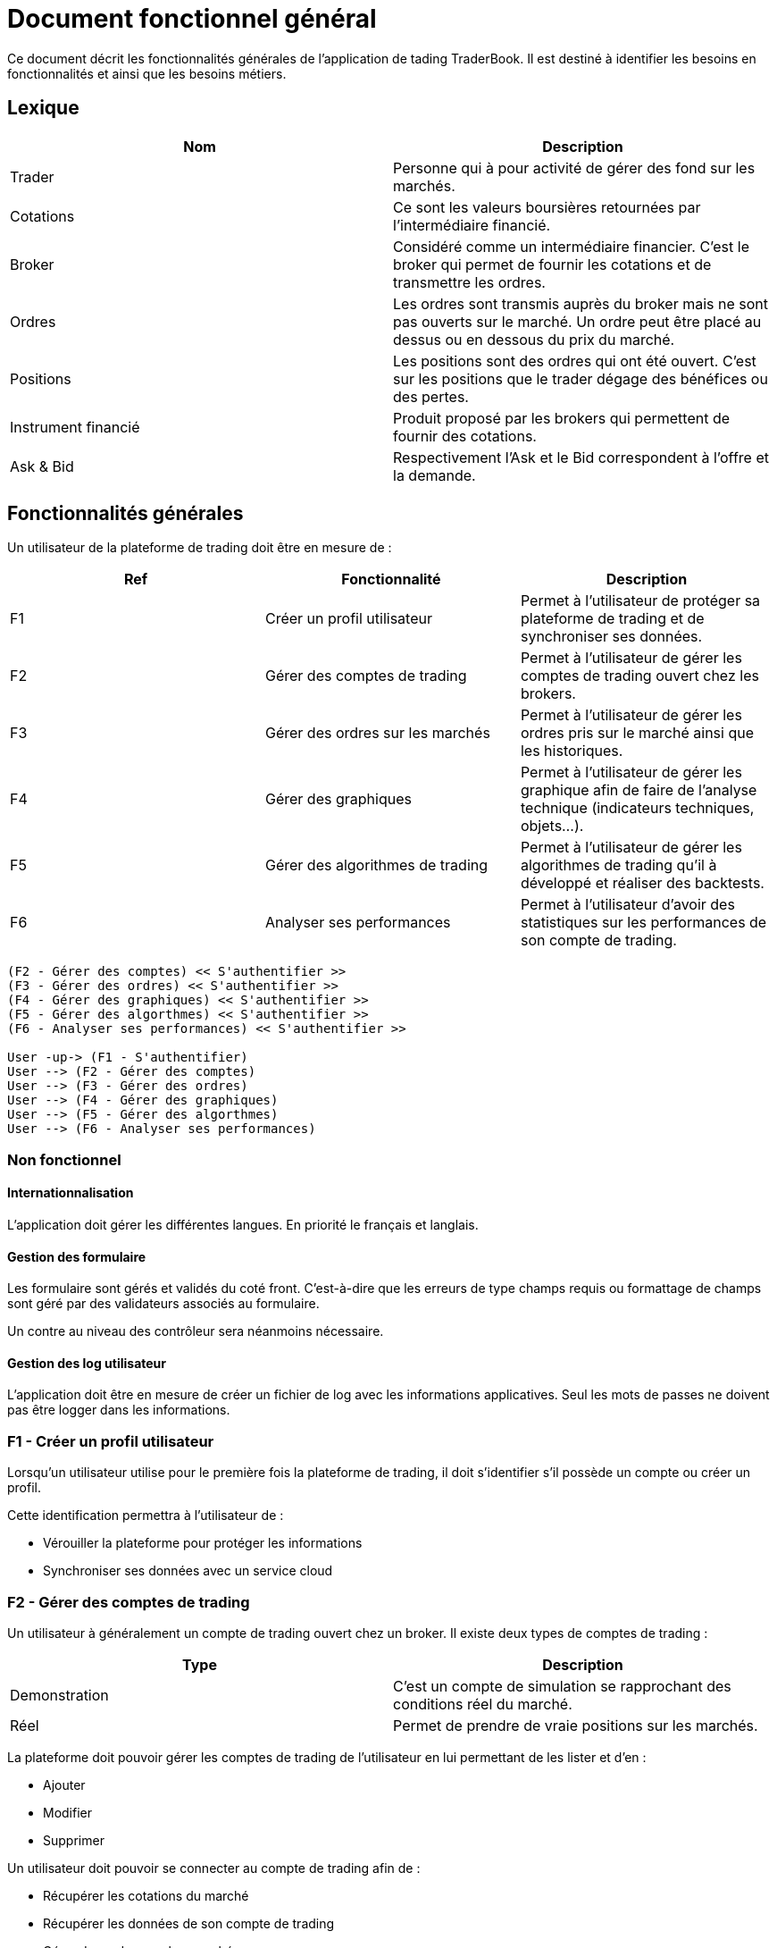 = Document fonctionnel général

Ce document décrit les fonctionnalités générales de l'application de tading TraderBook. Il est destiné à identifier les besoins en fonctionnalités et ainsi que les besoins métiers.

== Lexique

[%header,cols=2*]
|===
|Nom  |Description

|Trader
|Personne qui à pour activité de gérer des fond sur les marchés.

|Cotations
|Ce sont les valeurs boursières retournées par l'intermédiaire financié.

|Broker
|Considéré comme un intermédiaire financier. C'est le broker qui permet de fournir les cotations et de transmettre les ordres.

|Ordres
|Les ordres sont transmis auprès du broker mais ne sont pas ouverts sur le marché. Un ordre peut être placé au dessus ou en dessous du prix du marché.

|Positions
|Les positions sont des ordres qui ont été ouvert. C'est sur les positions que le trader dégage des bénéfices ou des pertes.

|Instrument financié
|Produit proposé par les brokers qui permettent de fournir des cotations.

|Ask & Bid
|Respectivement l'Ask et le Bid correspondent à l'offre et la demande.
|===

== Fonctionnalités générales

Un utilisateur de la plateforme de trading doit être en mesure de :

[%header,cols=3*]
|===
|Ref  |Fonctionnalité |Description

|F1
|Créer un profil utilisateur
|Permet à l'utilisateur de protéger sa plateforme de trading et de synchroniser ses données.

|F2
|Gérer des comptes de trading
|Permet à l'utilisateur de gérer les comptes de trading ouvert chez les brokers.

|F3
|Gérer des ordres sur les marchés
|Permet à l'utilisateur de gérer les ordres pris sur le marché ainsi que les historiques.

|F4
|Gérer des graphiques
|Permet à l'utilisateur de gérer les graphique afin de faire de l'analyse technique (indicateurs techniques, objets...).

|F5
|Gérer des algorithmes de trading
|Permet à l'utilisateur de gérer les algorithmes de trading qu'il à développé et réaliser des backtests.

|F6
|Analyser ses performances
|Permet à l'utilisateur d'avoir des statistiques sur les performances de son compte de trading.
|===

[plantuml, diagram-usecase, png]
....
(F2 - Gérer des comptes) << S'authentifier >>
(F3 - Gérer des ordres) << S'authentifier >>
(F4 - Gérer des graphiques) << S'authentifier >>
(F5 - Gérer des algorthmes) << S'authentifier >>
(F6 - Analyser ses performances) << S'authentifier >>

User -up-> (F1 - S'authentifier)
User --> (F2 - Gérer des comptes)
User --> (F3 - Gérer des ordres)
User --> (F4 - Gérer des graphiques)
User --> (F5 - Gérer des algorthmes)
User --> (F6 - Analyser ses performances)
....

=== Non fonctionnel

==== Internationnalisation

L'application doit gérer les différentes langues. En priorité le français et langlais.

==== Gestion des formulaire

Les formulaire sont gérés et validés du coté front. C'est-à-dire que les erreurs de type champs requis ou formattage de champs sont géré par des validateurs associés au formulaire.

Un contre au niveau des contrôleur sera néanmoins nécessaire.

==== Gestion des log utilisateur

L'application doit être en mesure de créer un fichier de log avec les informations applicatives. Seul les mots de passes ne doivent pas être logger dans les informations.

=== F1 - Créer un profil utilisateur

Lorsqu'un utilisateur utilise pour le première fois la plateforme de trading, il doit s'identifier s'il possède un compte ou créer un profil.

Cette identification permettra à l'utilisateur de :

* Vérouiller la plateforme pour protéger les informations
* Synchroniser ses données avec un service cloud

=== F2 - Gérer des comptes de trading

Un utilisateur à généralement un compte de trading ouvert chez un broker. Il existe deux types de comptes de trading :

[%header,cols=2*]
|===
|Type  |Description

|Demonstration
|C'est un compte de simulation se rapprochant des conditions réel du marché.

|Réel
|Permet de prendre de vraie positions sur les marchés.
|===

La plateforme doit pouvoir gérer les comptes de trading de l'utilisateur en lui permettant de les lister et d'en :

* Ajouter
* Modifier
* Supprimer

Un utilisateur doit pouvoir se connecter au compte de trading afin de :

* Récupérer les cotations du marché
* Récupérer les données de son compte de trading
* Gérer des ordres sur les marchés

=== F3 - Gérer des ordres

Une fois connecté un utilisateur doit pouvoir gérer ses ordres et positions. Il peut y avoir 3 états dans cette gestion d'ordres :

[%header,cols=2*]
|===
|Nom  |Description

|Les ordres
|Les ordres qui sont en attente de transmission.

|Les positions
|Les ordres qui sont ouverts sur un instrument financié.

|L'historique
|Les positions qui ont été fermés.
|===

Certains éléments des états décrit précédement ne doivent pas entrer dans un CRUD. Le tableau ci-dessous permet de définir quels éléments peuvent ou non entrer dans un CRUD.

[%header,cols=5*]
|===
|Nom  |Lister |Ajouter |Supprimer |Modifier

|Les ordres
|X
|X
|X
|X

|Les positions
|X
|X
|O
|O

|L'historique
|X
|X
|O
|O
|===

Les positions ont deux état de plus que les autres états. Une position peut :

* Ouverte
* Fermé

=== F4 - Gérer des graphiques

Les graphiques sont éléments de l'interface de la plateforme associé à un instrument financié.

La gestion des graphiques impliquent un certain nombre de d'états :

[%header,cols=2*]
|===
|Etat  |Description

|Ouvrir
|Un graphique peut être ouvert par l'utilisateur. L'utilisateur peut voir l'évolution des cours.

|Fermer
|Un graphique peut être fermé par l'utilisateur.

|Détacher
|L'utilisateur peut détacher un graphique de la plateforme de trading afin de la placer sur un autre écran par exemple.
|===

Un graphique contient un certain nombres d'informations :

[%header,cols=2*]
|===
|Etat  |Description

|Le graphique
|Le graphique permet la représentation de l'évolution des cours du marché. Ce graphique permet l'analyse des prix dans le temps.

|Les prix marchés
|Les prix fourni sont ceux de l'Ask et le Bid issue des cotations fourni par le broker.
|===

Un graphique peut avoir différents types :

[%header,cols=2*]
|===
|Etat  |Description

|Type bâton
|image:https://www.abcbourse.com/apprendre/i/image9_b.gif[Graphique à bâton]

|Type chandelier
|image:https://www.abcbourse.com/apprendre/i/image10_b.gif[Graphique à bâton]
|===

Les graphiques doivent avoir des outils pour :

* Placer des ordres ou des positions
* Placer des indicateurs
* Placer des objets
* Changer le type de graphique (bâton, chandelier)
* Zoomer et dézoomer

Ces outils sont directement associés au graphique et indirectement à un instrument financié.

=== F5 - Gérer des algorithmes

Les algorithmes de trading sont des programmes informatiques qui fonctionnent par l'intermédiaire de la plateforme de trading.

Un utilisateur doit pouvoir développer un algorithme de trading par l'intermediaire d'un environnement de développement (IDE) spécialisé.

Un utilisateur doit pouvoir :

* Lister ses algorithmes
* Créer un algoritme
* Modifier un algorithme
* Supprimer un algorithme

Un algorithme de trading doit pouvoir être testé (faire du backtesting) ou être utiliser sur un compte de trading (de démonstration ou réel).

==== Backtesting

Le backsting propose de simuler des conditions de marchés sur la base d'historiques de cotations issues des marchés.

L'utilisateur peut effectuer le backtesting de 2 manières :

* En local en testant une configuration à la fois et en utilisant les performances de la machine utilisée
* Dans le cloud en testant une série de configuration simultanément et en utilisant les performances que proposer un cloud.

==== Déploiement de l'agorithme

===== Déploiement en local

Lorsqu'un utilisateur utilise un algorithme sur un compte de trading, il doit pouvoir le paramétrer en fonction des options que cet algorithme propose.

Ce mode de déploiement devra utiliser les conditions techniques proposé par l'environnement lié :

* A la machine utilisateur
* A l'infrastructure de l'utilisateur (réseau)

===== Déploiement dans le cloud

Un utilisateur doit avoir la possibilité de faire fonctionner sont algorithme dans le cloud afin de profiter des performances liés :

* Au serveurs
* A l'infrastructure

=== F6 - Analyse ses performances

Un utilisateur doit pouvoir accéder une fonctionnalité permettant l'analyse des performances de son compte de trading dans état neutre par rapport aux prises de positions en cours.

==== Analyse numérique

L'utilisateur doit pouvoir connaître les informations suivant sous forme de données numériques :

[%header,cols=2*]
|===
|Valeur  |Description

|Capital
|Le montant du compte de trading sans prendre en compte les positions en cours.

|Performance net en capital
|La différence entre le capital déposé et le capital courant en valeur monétaire.

|Performance net en pourcentage
|La différence entre le capital déposé et le capital courant en pourcentage.

|Drawdown
|Correspond au risque pris sur le compte de trading.

|Facteur de profit (profit factor)
|C'est un indicateur de performance. Il évalue le rapport entre les profits réalisés sur un portefeuille et les risques pris par le Trader.

|Ratio gain/perte
|C'est un indicateur qui donne la proportion de gain par rapport aux pertes de l'utilisateur.

|Volume
|Le nombre total de volumes pris.
|===

==== Analyse graphique

Pour simplifier l'analyse de l'utilisateur certaines données seront représentée sous forme de graphique en courbe et bâton :

[%header,cols=3*]
|===
|Nom |Type  |Description

|Performance en capital
|Graphique linéaire
|Permet d'évaluer les performance du compte de trading dans le temps en capital.

|Performance en pourcentage
|Graphique linéaire
|Permet d'évaluer les performance du compte de trading dans le temps en pourcentage.

|Volume
|Graphique bâton
|Permet d'évaluer les volumes passés sur les marché dans le temps.
|===

== Sources utilisées pour le documents

* link:https://www.abcbourse.com[ABC Bourse] : Pour les éléments technique et les images.